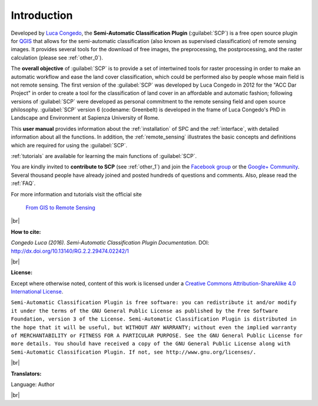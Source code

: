 .. _introduction:

*********************
Introduction
*********************

.. |br| raw:: html

	<br />

.. |fromGIStoRS| image:: _static/fromGIStoRS.png
	:width: 40pt

Developed by `Luca Congedo <http://www.researchgate.net/profile/Luca_Congedo>`_, the **Semi-Automatic Classification Plugin** (:guilabel:`SCP`) is a free open source plugin for `QGIS <http://www.qgis.org>`_ that allows for the semi-automatic classification (also known as supervised classification) of remote sensing images.
It provides several tools for the download of free images, the preprocessing, the postprocessing, and the raster calculation (please see :ref:`other_0`).

The **overall objective** of :guilabel:`SCP` is to provide a set of intertwined tools for raster processing in order to make an automatic workflow and ease the land cover classification, which could be performed also by people whose main field is not remote sensing.
The first version of the :guilabel:`SCP` was developed by Luca Congedo in 2012 for the "ACC Dar Project" in order to create a tool for the classification of land cover in an affordable and automatic fashion; following versions of :guilabel:`SCP` were developed as personal commitment to the remote sensing field and open source philosophy.
:guilabel:`SCP` version 6 (codename: Greenbelt) is developed in the frame of Luca Congedo's PhD in Landscape and Environment at Sapienza University of Rome.

This **user manual** provides information about the :ref:`installation` of SPC and the :ref:`interface`, with detailed information about all the functions.
In addition, the :ref:`remote_sensing` illustrates the basic concepts and definitions which are required for using the :guilabel:`SCP`.

:ref:`tutorials` are available for learning the main functions of :guilabel:`SCP`.

You are kindly invited to **contribute to SCP** (see :ref:`other_1`) and join the `Facebook group <https://www.facebook.com/groups/SemiAutomaticClassificationPlugin>`_ or the `Google+ Community <https://plus.google.com/communities/107833394986612468374>`_.
Several thousand people have already joined and posted hundreds of questions and comments.
Also, please read the :ref:`FAQ`.

For more information and tutorials visit the official site

	|fromGIStoRS| `From GIS to Remote Sensing <https://fromgistors.blogspot.com>`_

|br| 

**How to cite:**

*Congedo Luca (2016). Semi-Automatic Classification Plugin Documentation.* DOI: http://dx.doi.org/10.13140/RG.2.2.29474.02242/1

|br|

**License:**

Except where otherwise noted, content of this work is licensed under a `Creative Commons
Attribution-ShareAlike 4.0 International License <http://creativecommons.org/licenses/by-sa/4.0/>`_.

``Semi-Automatic Classification Plugin is free software: you can redistribute it and/or modify it under the terms of the GNU General Public License as published by the Free Software Foundation, version 3 of the License.
Semi-Automatic Classification Plugin is distributed in the hope that it will be useful, but WITHOUT ANY WARRANTY; without even the implied warranty of MERCHANTABILITY or FITNESS FOR A PARTICULAR PURPOSE.
See the GNU General Public License for more details. You should have received a copy of the GNU General Public License along with Semi-Automatic Classification Plugin. If not, see http://www.gnu.org/licenses/.``

|br|

**Translators:**

Language: Author

|br|
